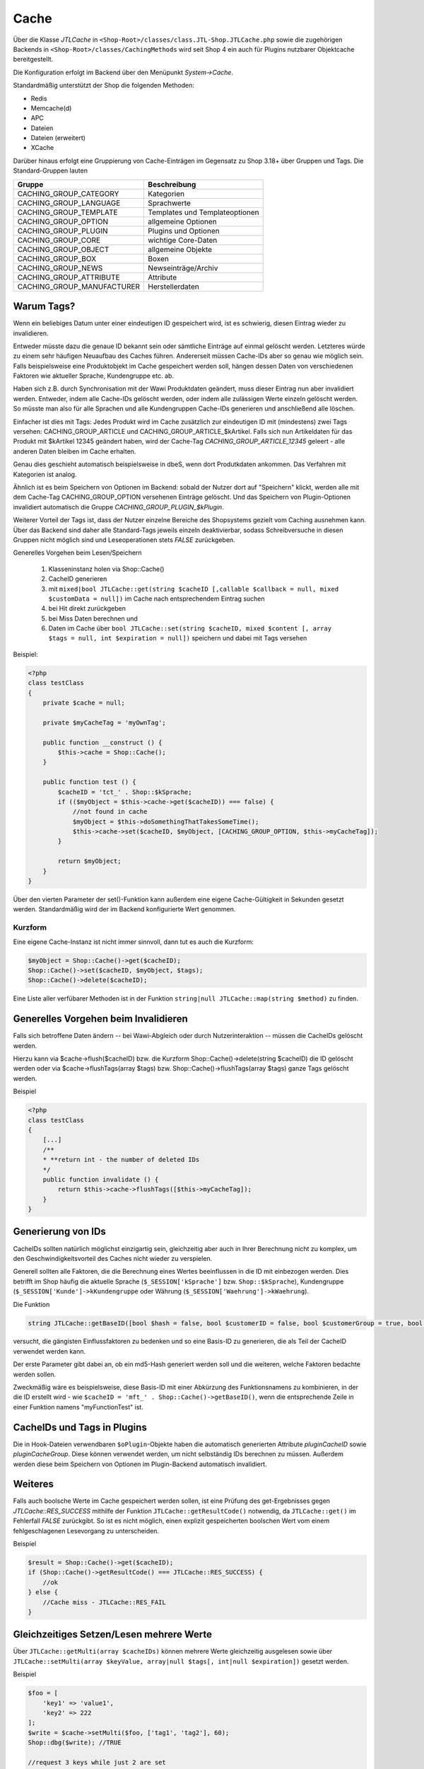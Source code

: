 Cache
=====

Über die Klasse *JTLCache* in ``<Shop-Root>/classes/class.JTL-Shop.JTLCache.php`` sowie die zugehörigen Backends in ``<Shop-Root>/classes/CachingMethods`` wird seit Shop 4 ein auch für Plugins nutzbarer Objektcache bereitgestellt.

Die Konfiguration erfolgt im Backend über den Menüpunkt *System->Cache*.

Standardmäßig unterstützt der Shop die folgenden Methoden:

* Redis
* Memcache(d)
* APC
* Dateien
* Dateien (erweitert)
* XCache

Darüber hinaus erfolgt eine Gruppierung von Cache-Einträgen im Gegensatz zu Shop 3.18+ über Gruppen und Tags.
Die Standard-Gruppen lauten

+----------------------------+--------------------------------+
| Gruppe                     | Beschreibung                   |
+============================+================================+
| CACHING_GROUP_CATEGORY     | Kategorien                     |
+----------------------------+--------------------------------+
| CACHING_GROUP_LANGUAGE     | Sprachwerte                    |
+----------------------------+--------------------------------+
| CACHING_GROUP_TEMPLATE     | Templates und Templateoptionen |
+----------------------------+--------------------------------+
| CACHING_GROUP_OPTION       | allgemeine Optionen            |
+----------------------------+--------------------------------+
| CACHING_GROUP_PLUGIN       | Plugins und Optionen           |
+----------------------------+--------------------------------+
| CACHING_GROUP_CORE         | wichtige Core-Daten            |
+----------------------------+--------------------------------+
| CACHING_GROUP_OBJECT       | allgemeine Objekte             |
+----------------------------+--------------------------------+
| CACHING_GROUP_BOX          | Boxen                          |
+----------------------------+--------------------------------+
| CACHING_GROUP_NEWS         | Newseinträge/Archiv            |
+----------------------------+--------------------------------+
| CACHING_GROUP_ATTRIBUTE    | Attribute                      |
+----------------------------+--------------------------------+
| CACHING_GROUP_MANUFACTURER | Herstellerdaten                |
+----------------------------+--------------------------------+


Warum Tags?
-----------

Wenn ein beliebiges Datum unter einer eindeutigen ID gespeichert wird, ist es schwierig, diesen Eintrag wieder zu invalidieren.

Entweder müsste dazu die genaue ID bekannt sein oder sämtliche Einträge auf einmal gelöscht werden. Letzteres würde zu einem sehr häufigen Neuaufbau des Caches führen.
Andererseit müssen Cache-IDs aber so genau wie möglich sein. Falls beispielsweise eine Produktobjekt im Cache gespeichert werden soll, hängen dessen Daten von verschiedenen Faktoren wie aktueller Sprache, Kundengruppe etc. ab.

Haben sich z.B. durch Synchronisation mit der Wawi Produktdaten geändert, muss dieser Eintrag nun aber invalidiert werden. Entweder, indem alle Cache-IDs gelöscht werden, oder indem alle zulässigen Werte einzeln gelöscht werden.
So müsste man also für alle Sprachen und alle Kundengruppen Cache-IDs generieren und anschließend alle löschen.

Einfacher ist dies mit Tags: Jedes Produkt wird im Cache zusätzlich zur eindeutigen ID mit (mindestens) zwei Tags versehen: CACHING_GROUP_ARTICLE und CACHING_GROUP_ARTICLE_$kArtikel.
Falls sich nun Artikeldaten für das Produkt mit $kArtikel 12345 geändert haben, wird der Cache-Tag *CACHING_GROUP_ARTICLE_12345* geleert - alle anderen Daten bleiben im Cache erhalten.

Genau dies geschieht automatisch beispielsweise in dbeS, wenn dort Produtkdaten ankommen. Das Verfahren mit Kategorien ist analog.

Ähnlich ist es beim Speichern von Optionen im Backend: sobald der Nutzer dort auf "Speichern" klickt, werden alle mit dem Cache-Tag CACHING_GROUP_OPTION versehenen Einträge gelöscht.
Und das Speichern von Plugin-Optionen invalidiert automatisch die Gruppe *CACHING_GROUP_PLUGIN_$kPlugin*.

Weiterer Vorteil der Tags ist, dass der Nutzer einzelne Bereiche des Shopsystems gezielt vom Caching ausnehmen kann.
Über das Backend sind daher alle Standard-Tags jeweils einzeln deaktivierbar, sodass Schreibversuche in diesen Gruppen nicht möglich sind und Leseoperationen stets *FALSE* zurückgeben.

Generelles Vorgehen beim Lesen/Speichern

    1. Klasseninstanz holen via Shop::Cache()
    2. CacheID generieren
    3. mit ``mixed|bool JTLCache::get(string $cacheID [,callable $callback = null, mixed $customData = null])`` im Cache nach entsprechendem Eintrag suchen
    4. bei Hit direkt zurückgeben
    5. bei Miss Daten berechnen und
    6. Daten im Cache über ``bool JTLCache::set(string $cacheID, mixed $content [, array $tags = null, int $expiration = null])`` speichern und dabei mit Tags versehen


Beispiel:

.. code-block:: php

    <?php
    class testClass
    {
        private $cache = null;

        private $myCacheTag = 'myOwnTag';

        public function __construct () {
            $this->cache = Shop::Cache();
        }

        public function test () {
            $cacheID = 'tct_' . Shop::$kSprache;
            if (($myObject = $this->cache->get($cacheID)) === false) {
                //not found in cache
                $myObject = $this->doSomethingThatTakesSomeTime();
                $this->cache->set($cacheID, $myObject, [CACHING_GROUP_OPTION, $this->myCacheTag]);
            }

            return $myObject;
        }
    }

Über den vierten Parameter der set()-Funktion kann außerdem eine eigene Cache-Gültigkeit in Sekunden gesetzt werden. Standardmäßig wird der im Backend konfigurierte Wert genommen.

Kurzform
~~~~~~~~

Eine eigene Cache-Instanz ist nicht immer sinnvoll, dann tut es auch die Kurzform:

.. code-block:: php

    $myObject = Shop::Cache()->get($cacheID);
    Shop::Cache()->set($cacheID, $myObject, $tags);
    Shop::Cache()->delete($cacheID);

Eine Liste aller verfübarer Methoden ist in der Funktion ``string|null JTLCache::map(string $method)`` zu finden.

Generelles Vorgehen beim Invalidieren
-------------------------------------

Falls sich betroffene Daten ändern -- bei Wawi-Abgleich oder durch Nutzerinteraktion -- müssen die CacheIDs gelöscht werden.

Hierzu kann via $cache->flush($cacheID) bzw. die Kurzform Shop::Cache()->delete(string $cacheID) die ID gelöscht werden oder via $cache->flushTags(array $tags) bzw. Shop::Cache()->flushTags(array $tags) ganze Tags gelöscht werden.

Beispiel

.. code-block:: php

    <?php
    class testClass
    {
        [...]
        /**
        * **return int - the number of deleted IDs
        */
        public function invalidate () {
            return $this->cache->flushTags([$this->myCacheTag]);
        }
    }

Generierung von IDs
-------------------

CacheIDs sollten natürlich möglichst einzigartig sein, gleichzeitig aber auch in Ihrer Berechnung nicht zu komplex, um den Geschwindigkeitsvorteil des Caches nicht wieder zu verspielen.

Generell sollten alle Faktoren, die die Berechnung eines Wertes beeinflussen in die ID mit einbezogen werden.
Dies betrifft im Shop häufig die aktuelle Sprache (``$_SESSION['kSprache']`` bzw. ``Shop::$kSprache``), Kundengruppe (``$_SESSION['Kunde']->kKundengruppe`` oder Währung (``$_SESSION['Waehrung']->kWaehrung``).

Die Funktion

.. code-block:: php

    string JTLCache::getBaseID([bool $hash = false, bool $customerID = false, bool $customerGroup = true, bool $currencyID = true, bool $sslStatus = true])

versucht, die gängisten Einflussfaktoren zu bedenken und so eine Basis-ID zu generieren, die als Teil der CacheID verwendet werden kann.

Der erste Parameter gibt dabei an, ob ein md5-Hash generiert werden soll und die weiteren, welche Faktoren bedachte werden sollen.

Zweckmäßig wäre es beispielsweise, diese Basis-ID mit einer Abkürzung des Funktionsnamens zu kombinieren, in der die ID erstellt wird - wie ``$cacheID = 'mft_' . Shop::Cache()->getBaseID()``, wenn die entsprechende Zeile in einer Funktion namens "myFunctionTest" ist.

CacheIDs und Tags in Plugins
----------------------------

Die in Hook-Dateien verwendbaren ``$oPlugin``-Objekte haben die automatisch generierten Attribute *pluginCacheID* sowie *pluginCacheGroup*. Diese können verwendet werden, um nicht selbständig IDs berechnen zu müssen.
Außerdem werden diese beim Speichern von Optionen im Plugin-Backend automatisch invalidiert.


Weiteres
--------

Falls auch boolsche Werte im Cache gespeichert werden sollen, ist eine Prüfung des get-Ergebnisses gegen *JTLCache::RES_SUCCESS* mithilfe der Funktion ``JTLCache::getResultCode()`` notwendig, da ``JTLCache::get()`` im Fehlerfall *FALSE* zurückgibt.
So ist es nicht möglich, einen explizit gespeicherten boolschen Wert vom einem fehlgeschlagenen Lesevorgang zu unterscheiden.

Beispiel

.. code-block:: php

    $result = Shop::Cache()->get($cacheID);
    if (Shop::Cache()->getResultCode() === JTLCache::RES_SUCCESS) {
        //ok
    } else {
        //Cache miss - JTLCache::RES_FAIL
    }


Gleichzeitiges Setzen/Lesen mehrere Werte
-----------------------------------------

Über ``JTLCache::getMulti(array $cacheIDs)`` können mehrere Werte gleichzeitig ausgelesen sowie über ``JTLCache::setMulti(array $keyValue, array|null $tags[, int|null $expiration])`` gesetzt werden.

Beispiel

.. code-block:: php

    $foo = [
        'key1' => 'value1',
        'key2' => 222
    ];
    $write = $cache->setMulti($foo, ['tag1', 'tag2'], 60);
    Shop::dbg($write); //TRUE

    //request 3 keys while just 2 are set
    $keys = ['key1', 'key2', 'key3'];
    $read = $cache->getMulti($keys);
    Shop::dbg($res2);
    /*
    array(3) {
        [" key1 "] => string(6) "value1"
        [" key2 "] => int (222)
        [" key3 "] => bool(false)
    } */

Hooking
-------

Caching hat auch den Vorteil, dass gewisse Hooks nicht öfter ausgeführt werden müssen - wie z.B. Hook 110 (*HOOK_ARTIKEL_CLASS_FUELLEARTIKEL*).
Um Plugins, die durch diese Hooks übergebene Daten modifizieren, die Möglichkeit zu geben, auch eigene Cache-Tags hinzuzufügen, ist es angebracht, die vorgesehenen Tags ebenfalls an den Hook zu übergeben.

.. code-block:: php

    $cacheTags = [CACHING_GROUP_ARTICLE . '_' . $this->kArtikel, CACHING_GROUP_ARTICLE];
    executeHook(HOOK_ARTIKEL_CLASS_FUELLEARTIKEL, [
        'oArtikel'  => &$this,
        'cacheTags' => &$cacheTags,
        'cached'    => false
        ]
    );
    $cache->set($key, $this, $cacheTags);

Aufgrund vielfachen Wunsches von Entwicklern wird der Hook 110 nun auf bei einem Cache-Hit ausgeführt.
Der übergebene Parameter *cached* ist in diesem Fall auf *TRUE* gesetzt. Falls Sie ein Plugin programmieren, das einmalig Eigenschaften eines Artikels modifiziert, achten Sie bitte darauf, komplexe Logik nur auszuführen, wenn der Parameter *FALSE* ist.
Anschließend werden Ihre Änderungen automatisch im Cache mit gespeichert und brauchen **nicht** erneut durchgeführt zu werden.

Auf diese Weise kann ein diesen Hook nutzendes Plugin einen eigenen Tag hinzufügen und beispielsweise bei Änderungen an den Plugin-Optionen reagieren und die betroffenen Caches leeren (vgl. jtl_example_plugin).
Dabei ist die Reihenfolge wichtig: erst Standard-Cache-Tags definieren, dann Hook mit Daten und Tags ausführen, anschließend Daten speichern. Nur so können die durch ein Plugin evtl. modifizierten Daten auch im Cache gespeichert und von diesem Invalidiert werden.

Welches Backend?
----------------

Generell sind alle implementierten Backends funktional, aufgrund ihrer Eigenheiten aber nur bedingt für alle Szenarien zu empfehlen.

Der **Dateien**-Cache ist der langsamste und unflexibelste, hat außerdem Probleme bei gleichzeitigen Zugriffen und sollte daher nur im Notfall genutzt werden. Allerdings ist er immer verfügbar und kann durch Auslagerung des Cache-Ordners auf ein RAM-basiertes Dateisystem deutlich beschleunigt werden.

Die seit Version 4.05 enthaltene Methode **Dateien (erweitert)** versucht, diese Nachteile durch `Symlinks <https://de.wikipedia.org/wiki/Symbolische_Verkn%C3%BCpfung>`_ zu umgehen.
Hierbei werden im Ordner ``templates_c/filecache`` für jeden Tag Unterordner angelegt, die Symlinks zu den einzelnen Cache-Einträgen enthalten. Hierdurch kann eine bessere Parallelität beim Schreiben von neuen Einträgen erreicht werden.
Unter bislang ungeklärten Umständen kann es jedoch vorkommen, dass fehlerhafte Links erstellt werden, sodass der Cache-Ordner nicht mehr geleert werden kann. Dies wird aktuell (Stand: Februar 2017) noch untersucht.

**APC** ist die schnellste Variante, hat im Praxistest bei hoher Belastung und vielen Einträgen aber Skalierungsprobleme. Zumindest im Bereich von ca. 3-4GB Daten wird er außerdem stark fragmentiert und die Leistung kann einbrechen.

Die für große Datenmengen am besten geeignet Variante ist **Redis**. Auch im Bereich von mehreren Gigabyte arbeitet sie schnell und kann außerdem auch `als Session-Handler genutzt werden <https://github.com/phpredis/phpredis#php-session-handler>`_.

Für **memcache(d)** gilt prinzipiell dasselbe, allerdings ist es weniger getestet.

**XCache** wurde bislang nicht getestet und ist nur der Vollständigkeit halber implementiert.

